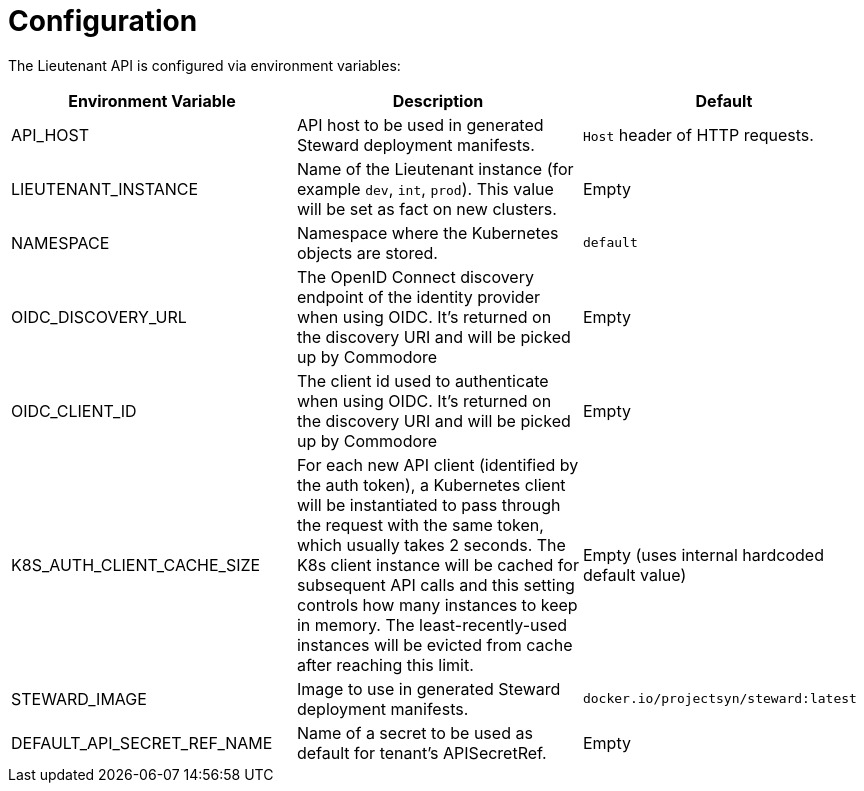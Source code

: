 = Configuration

The Lieutenant API is configured via environment variables:

[cols=",,",options="header",]
|===

|Environment Variable
|Description
|Default

|API_HOST
|API host to be used in generated Steward deployment manifests.
|`Host` header of HTTP requests.

|LIEUTENANT_INSTANCE
|Name of the Lieutenant instance (for example `dev`, `int`, `prod`).
This value will be set as fact on new clusters.
|Empty

|NAMESPACE
|Namespace where the Kubernetes objects are stored.
|`default`

|OIDC_DISCOVERY_URL
|The OpenID Connect discovery endpoint of the identity provider when using OIDC.
It's returned on the discovery URI and will be picked up by Commodore
|Empty

|OIDC_CLIENT_ID
|The client id used to authenticate when using OIDC.
It's returned on the discovery URI and will be picked up by Commodore
|Empty

|K8S_AUTH_CLIENT_CACHE_SIZE
|For each new API client (identified by the auth token), a Kubernetes client will be instantiated to pass through the request with the same token, which usually takes 2 seconds.
The K8s client instance will be cached for subsequent API calls and this setting controls how many instances to keep in memory.
The least-recently-used instances will be evicted from cache after reaching this limit.
|Empty (uses internal hardcoded default value)

|STEWARD_IMAGE
|Image to use in generated Steward deployment manifests.
|`docker.io/projectsyn/steward:latest`

|DEFAULT_API_SECRET_REF_NAME
|Name of a secret to be used as default for tenant's APISecretRef.
|Empty

|===

